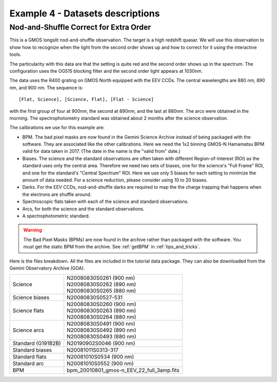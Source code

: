 .. ex4_gmosls_nsred_dataset.rst

.. _nsred_dataset:

*********************************
Example 4 - Datasets descriptions
*********************************

Nod-and-Shuffle Correct for Extra Order
---------------------------------------
This is a GMOS longslit nod-and-shuffle observation.  The target is a high
redshift quasar. We will use this observation to show how to recognize when
the light from the second order shows up and how to correct for it using the
interactive tools.

The particularity with this data are that the setting is quite
red and the second order shows up in the spectrum. The configuration uses the
OG515 blocking filter and the second order light appears at 1030nm.

The data uses the R400 grating on GMOS North equipped with the EEV CCDs.
The central wavelengths are 880 nm, 890 nm, and 900 nm.  The sequence is::

   [Flat, Science], [Science, Flat], [Flat - Science]

with the first group of four at 900nm, the second at 890nm, and the last at
880nm.  The arcs were obtained in the morning.  The
spectrophotometry standard was obtained about 2 months after the science
observation.

The calibrations we use for this example are:

* BPM.  The bad pixel masks are now found in the Gemini Science Archive
  instead of being packaged with the software. They are associated like the
  other calibrations.  Here we need the 1x2 binning GMOS-N Hamamatsu
  BPM valid for data taken in 2017.  (The date in the name is the "valid from"
  date.)
* Biases.  The science and the standard observations are often taken with
  different Region-of-Interest (ROI) as the standard uses only the central area.
  Therefore we need two sets of biases, one for the science's "Full Frame" ROI,
  and one for the standard's "Central Spectrum" ROI.  Here we use only 5 biases
  for each setting to minimize the amount of data needed.  For a science
  reduction, please consider using 10 to 20 biases.
* Darks.  For the EEV CCDs, nod-and-shuffle darks are required to map the
  the charge trapping that happens when the electrons are shuffle around.
* Spectroscopic flats taken with each of the science and standard observations.
* Arcs, for both the science and the standard observations.
* A spectrophotometric standard.

.. warning::  The Bad Pixel Masks (BPMs) are now found in the archive rather
   than packaged with the software.  You must get the static BPM from the
   archive.  See :ref:`getBPM` in :ref:`tips_and_tricks`.

Here is the files breakdown.  All the files are included in the tutorial data
package.  They can also be downloaded from the Gemini Observatory Archive (GOA).

+---------------------+--------------------------------------------+
| Science             || N20080830S0261 (900 nm)                   |
|                     || N20080830S0262 (890 nm)                   |
|                     || N20080830S0265 (880 nm)                   |
+---------------------+--------------------------------------------+
| Science biases      || N20080830S0527-531                        |
+---------------------+--------------------------------------------+
| Science flats       || N20080830S0260 (900 nm)                   |
|                     || N20080830S0263 (890 nm)                   |
|                     || N20080830S0264 (880 nm)                   |
+---------------------+--------------------------------------------+
| Science arcs        || N20080830S0491 (900 nm)                   |
|                     || N20080830S0492 (890 nm)                   |
|                     || N20080830S0493 (880 nm)                   |
+---------------------+--------------------------------------------+
| Standard (G191B2B)  || N20190902S0046 (900 nm)                   |
+---------------------+--------------------------------------------+
| Standard biases     || N20081011S0313-317                        |
+---------------------+--------------------------------------------+
| Standard flats      || N20081010S0534 (900 nm)                   |
+---------------------+--------------------------------------------+
| Standard arc        || N20081010S0552 (900 nm)                   |
+---------------------+--------------------------------------------+
| BPM                 || bpm_20010801_gmos-n_EEV_22_full_3amp.fits |
+---------------------+--------------------------------------------+
